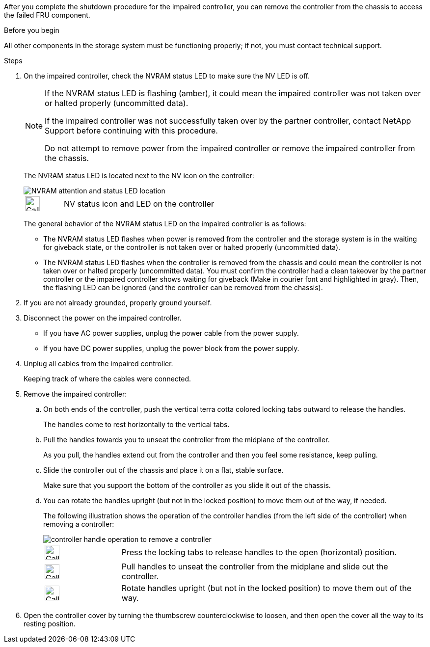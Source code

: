 After you complete the shutdown procedure for the impaired controller, you can remove the controller from the chassis to access the failed FRU component.

.Before you begin

All other components in the storage system must be functioning properly; if not, you must contact technical support.

.Steps
. On the impaired controller, check the NVRAM status LED to make sure the NV LED is off.
+
[NOTE] 
====
If the NVRAM status LED is flashing (amber), it could mean the impaired controller was not taken over or halted properly (uncommitted data).

If the impaired controller was not successfully taken over by the partner controller, contact NetApp Support before continuing with this procedure.

Do not attempt to remove power from the impaired controller or remove the impaired controller from the chassis.
====

+
The NVRAM status LED is located next to the NV icon on the controller:
+
image::../media/drw_g_nvram_led_ieops-1839.svg[NVRAM attention and status LED location]
+
[cols="1,4"]

|===
a|
image:../media/legend_icon_01.svg[Callout number 1,width=30px] 
a|
NV status icon and LED on the controller

|===
+
The general behavior of the NVRAM status LED on the impaired controller is as follows:
+
* The NVRAM status LED flashes when power is removed from the controller and the storage system is in the waiting for giveback state, or the controller is not taken over or halted properly (uncommitted data).
* The NVRAM status LED flashes when the controller is removed from the chassis and could mean the controller is not taken over or halted properly (uncommitted data). You must confirm the controller had a clean takeover by the partner controller or the impaired controller shows waiting for giveback (Make in courier font and highlighted in gray). Then, the flashing LED can be ignored (and the controller can be removed from the chassis).

. If you are not already grounded, properly ground yourself.

. Disconnect the power on the impaired controller.

* If you have AC power supplies, unplug the power cable from the power supply.

* If you have DC power supplies, unplug the power block from the power supply.

. Unplug all cables from the impaired controller.
+
Keeping track of where the cables were connected.
+

. Remove the impaired controller:

.. On both ends of the controller, push the vertical terra cotta colored locking tabs outward to release the handles.
+
The handles come to rest horizontally to the vertical tabs.
+

..  Pull the handles towards you to unseat the controller from the midplane of the controller.
+
As you pull, the handles extend out from the controller and then you feel some resistance, keep pulling.
+
.. Slide the controller out of the chassis and place it on a flat, stable surface. 
+
Make sure that you support the bottom of the controller as you slide it out of the chassis.
+
.. You can rotate the handles upright (but not in the locked position) to move them out of the way, if needed.
+
The following illustration shows the operation of the controller handles (from the left side of the controller) when removing a controller:
+
image::../media/drw_g_and_t_handles_remove_ieops-1837.svg[controller handle operation to remove a controller]
+
[cols="1,4"]

|===
a|
image:../media/legend_icon_01.svg[Callout number 1,width=30px] 
a|
Press the locking tabs to release handles to the open (horizontal) position.
a|
image:../media/legend_icon_02.svg[Callout number 2,width=30px] 
a|
Pull handles to unseat the controller from the midplane and slide out the controller.
a|
image:../media/legend_icon_03.svg[Callout number 3,width=30px] 
a|
Rotate handles upright (but not in the locked position) to move them out of the way.

|===
+

. Open the controller cover by turning the thumbscrew counterclockwise to loosen, and then open the cover all the way to its resting position.


